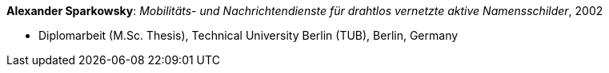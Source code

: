 *Alexander Sparkowsky*: _Mobilitäts- und Nachrichtendienste für drahtlos vernetzte aktive Namensschilder_, 2002

* Diplomarbeit (M.Sc. Thesis), Technical University Berlin (TUB), Berlin, Germany


